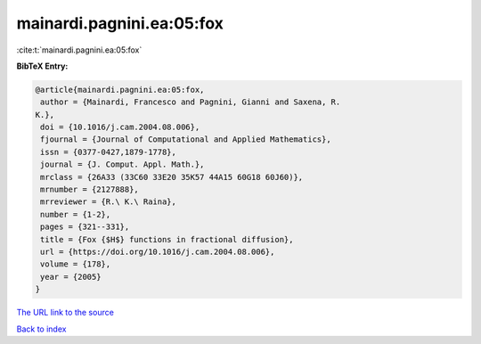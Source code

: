 mainardi.pagnini.ea:05:fox
==========================

:cite:t:`mainardi.pagnini.ea:05:fox`

**BibTeX Entry:**

.. code-block:: bibtex

   @article{mainardi.pagnini.ea:05:fox,
    author = {Mainardi, Francesco and Pagnini, Gianni and Saxena, R.
   K.},
    doi = {10.1016/j.cam.2004.08.006},
    fjournal = {Journal of Computational and Applied Mathematics},
    issn = {0377-0427,1879-1778},
    journal = {J. Comput. Appl. Math.},
    mrclass = {26A33 (33C60 33E20 35K57 44A15 60G18 60J60)},
    mrnumber = {2127888},
    mrreviewer = {R.\ K.\ Raina},
    number = {1-2},
    pages = {321--331},
    title = {Fox {$H$} functions in fractional diffusion},
    url = {https://doi.org/10.1016/j.cam.2004.08.006},
    volume = {178},
    year = {2005}
   }

`The URL link to the source <ttps://doi.org/10.1016/j.cam.2004.08.006}>`__


`Back to index <../By-Cite-Keys.html>`__
